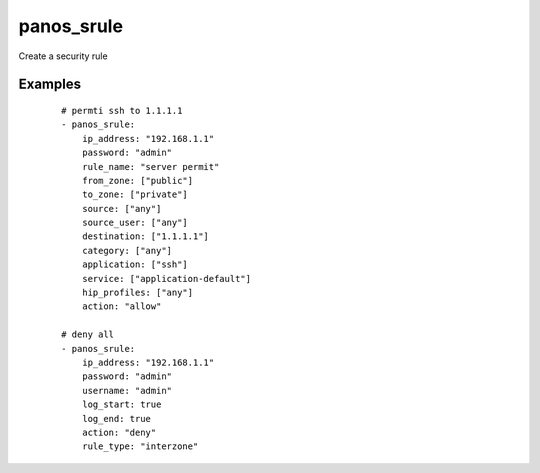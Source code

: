 .. _panos_srule:

panos_srule
``````````````````````````````

Create a security rule 

.. raw:: html

    <table>
    <tr>
    <th class="head">parameter</th>
    <th class="head">required</th>
    <th class="head">default</th>
    <th class="head">choices</th>
    <th class="head">comments</th>
    </tr>
        <tr>
    <td>username</td>
    <td>no</td>
    <td>admin</td>
    <td><ul></ul></td>
    <td>username for authentication</td>
    </tr>
        <tr>
    <td>vulnprofile_name</td>
    <td>no</td>
    <td></td>
    <td><ul></ul></td>
    <td>name of the vulnerability profile</td>
    </tr>
        <tr>
    <td>hip_profiles</td>
    <td>no</td>
    <td>any</td>
    <td><ul></ul></td>
    <td>list of HIP profiles</td>
    </tr>
        <tr>
    <td>rule_name</td>
    <td>yes</td>
    <td></td>
    <td><ul></ul></td>
    <td>name of the security rule</td>
    </tr>
        <tr>
    <td>log_start</td>
    <td>no</td>
    <td></td>
    <td><ul></ul></td>
    <td>whether to log at session start</td>
    </tr>
        <tr>
    <td>password</td>
    <td>yes</td>
    <td></td>
    <td><ul></ul></td>
    <td>password for authentication</td>
    </tr>
        <tr>
    <td>ip_address</td>
    <td>yes</td>
    <td></td>
    <td><ul></ul></td>
    <td>IP address (or hostname) of PAN-OS device</td>
    </tr>
        <tr>
    <td>rule_type</td>
    <td>no</td>
    <td>universal</td>
    <td><ul></ul></td>
    <td>type of security rule (6.1+)</td>
    </tr>
        <tr>
    <td>to_zone</td>
    <td>no</td>
    <td>any</td>
    <td><ul></ul></td>
    <td>list of destination zones</td>
    </tr>
        <tr>
    <td>service</td>
    <td>no</td>
    <td>application-default</td>
    <td><ul></ul></td>
    <td>list of services</td>
    </tr>
        <tr>
    <td>source</td>
    <td>no</td>
    <td>any</td>
    <td><ul></ul></td>
    <td>list of source addresses</td>
    </tr>
        <tr>
    <td>destination</td>
    <td>no</td>
    <td>any</td>
    <td><ul></ul></td>
    <td>list of destination addresses</td>
    </tr>
        <tr>
    <td>from_zone</td>
    <td>no</td>
    <td>any</td>
    <td><ul></ul></td>
    <td>list of source zones</td>
    </tr>
        <tr>
    <td>application</td>
    <td>no</td>
    <td>any</td>
    <td><ul></ul></td>
    <td>list of applications</td>
    </tr>
        <tr>
    <td>group_profile</td>
    <td>no</td>
    <td></td>
    <td><ul></ul></td>
    <td>security profile group</td>
    </tr>
        <tr>
    <td>action</td>
    <td>no</td>
    <td>allow</td>
    <td><ul></ul></td>
    <td>action</td>
    </tr>
        <tr>
    <td>commit</td>
    <td>no</td>
    <td>True</td>
    <td><ul></ul></td>
    <td>commit if changed</td>
    </tr>
        <tr>
    <td>log_end</td>
    <td>no</td>
    <td>True</td>
    <td><ul></ul></td>
    <td>whether to log at session end</td>
    </tr>
        </table>

Examples
--------

 ::

    
    # permti ssh to 1.1.1.1
    - panos_srule:
        ip_address: "192.168.1.1"
        password: "admin"
        rule_name: "server permit"
        from_zone: ["public"]
        to_zone: ["private"]
        source: ["any"]
        source_user: ["any"]
        destination: ["1.1.1.1"]
        category: ["any"]
        application: ["ssh"]
        service: ["application-default"]
        hip_profiles: ["any"]
        action: "allow"
    
    # deny all
    - panos_srule:
        ip_address: "192.168.1.1"
        password: "admin"
        username: "admin"
        log_start: true
        log_end: true
        action: "deny"
        rule_type: "interzone"
